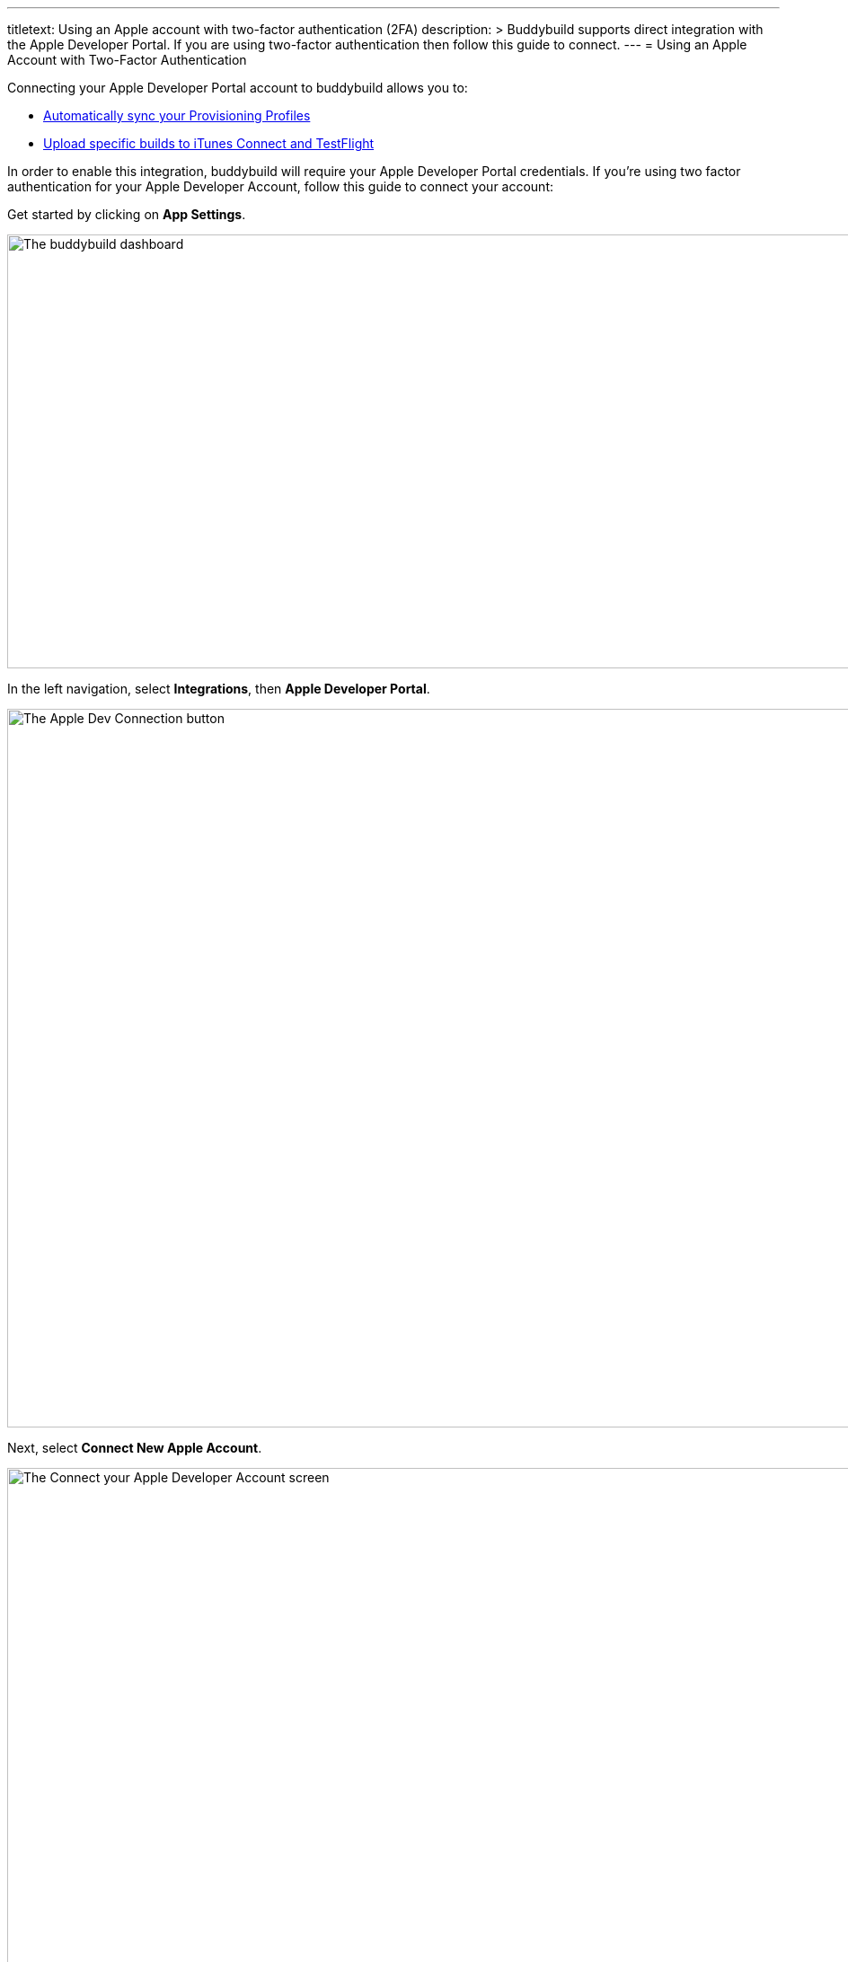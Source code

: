 ---
titletext: Using an Apple account with two-factor authentication (2FA)
description: >
  Buddybuild supports direct integration with the Apple Developer Portal.
  If you are using two-factor authentication then follow this guide to connect.
---
= Using an Apple Account with Two-Factor Authentication

Connecting your Apple Developer Portal account to buddybuild allows you
to:

- link:{{readme.path}}/quickstart/apple_developer_portal.adoc[Automatically
  sync your Provisioning Profiles]

- link:{{readme.path}}/deployments/itunes_connect.adoc[Upload specific
  builds to iTunes Connect and TestFlight]

In order to enable this integration, buddybuild will require your Apple
Developer Portal credentials. If you're using two factor authentication
for your Apple Developer Account, follow this guide to connect your
account:

Get started by clicking on **App Settings**.

image:img/Builds---Settings.png["The buddybuild dashboard", 1500, 483]

In the left navigation, select **Integrations**, then **Apple Developer
Portal**.

image:img/Settings---Apple-Developer---menu.png["The Apple Dev
Connection button", 1500, 800]

Next, select **Connect New Apple Account**.

image:img/Settings---Apple-Developer.png["The Connect your Apple
Developer Account screen", 1500, 800]

Enter your Apple ID and password, then select **Store Credentials.**

image:img/Settings---Apple-Developer---credentials.png["The Connect your
account screen", 1500, 800]


[[app-specific-password]]
== App-specific password

Since your iTunes Connect account is protected by
link:https://support.apple.com/en-ca/HT204915[Two-Factor Authentication]
or link:https://support.apple.com/en-ca/HT204152[Two-Step Verification],
you will now receive a verification code on your device, which you will
need to enter in buddybuild.

image:img/Settings---Apple-Developer---2FA.png["The Two-factor
authentication screen", 1500, 630]

You also need to enter an
link:https://support.apple.com/en-us/HT204397[App-Specific Password]
before deploying your app to iTunes Connect. Here's how to create an
App-Specific Password:

Log in to your link:https://appleid.apple.com/[Apple ID account]. In the
**Security** section, under **App-Specific Passwords**, click on
**Generate Password**.

image:img/Settings---Apple-Developer---apple-account.png["The Apple
account Security screen", 1500, 392]

Label the password and click **Create**.

image:img/Settings---Apple-Developer---generate-password.png["The Apple
account Security screen, filling in an app-specific password", 1500,
542]

Copy the resulting password.

image:img/Settings---Apple-Developer---app-specific-password.png["The
Apple account security screen, viewing an app-specific password", 1500,
542]

Paste the password into buddybuild and click **Continue**.

image:img/Settings---Apple-Developer---app-specific-password-field.png["The
buddybuild App-specific password screen", 1500, 691]

You can now deploy your app to iTunes Connect using the app-specific
password you just generated.


== Re-authenticating your Apple account

The verification codes Apple provides for Two-Factor Authentication and
Two-Step Verification are valid for **30 days**. You will need to
provide a new code every 30 days to continue using your Apple account in
buddybuild.

Buddybuild will send you an email before the code expires to remind you
to re-authenticate. You will also be reminded to re-authenticate in the
buddybuild dashboard.

image:img/Settings---Apple-Developer---2FA-prompt.png["The buddybuild
dashboard, with verification code expiry warning", 1500, 691]

Here's how to re-authenticate your Apple account:

- Click on the email link or on warning banner from the dashboard. A new
  verification code will be sent to your device

- Enter the new code in the dashboard

image:img/Settings---Apple-Developer---2FA-reenter.png["The Two-factor
authentication dialog", 1500, 691]

That's it! You're Apple Account is now connected to buddybuild. You will
be notified when it's time to re-authenticate!
